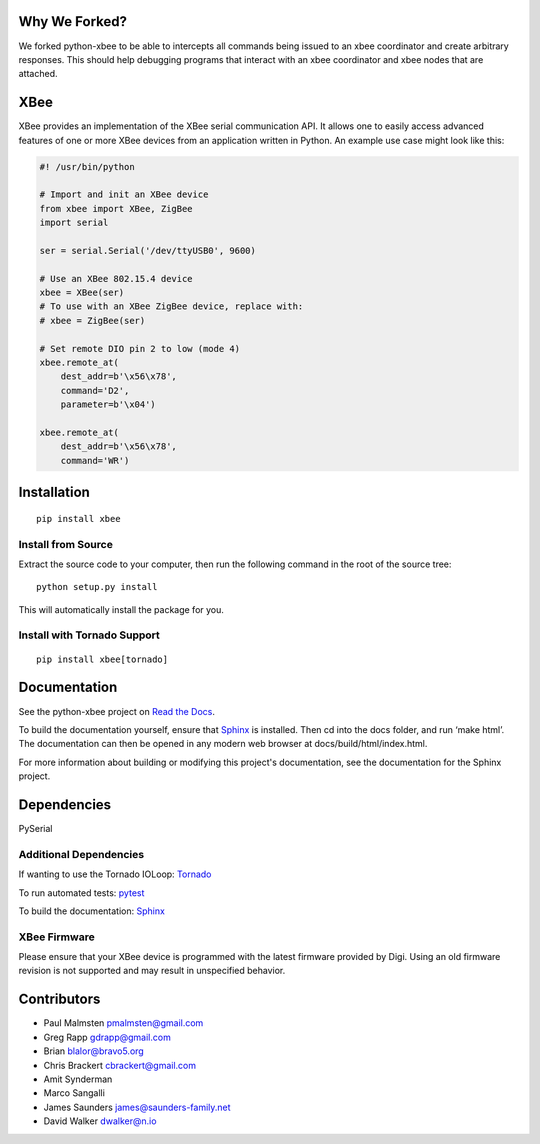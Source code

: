 Why We Forked?
====

We forked python-xbee to be able to intercepts all commands being issued to an xbee coordinator
and create arbitrary responses.  This should help debugging programs that interact with an xbee
coordinator and xbee nodes that are attached.


XBee
====

|build_status_badge| |pypi_badge| |py_versions_badge|

.. |build_status_badge| image:: https://travis-ci.org/nioinnovation/python-xbee.svg?branch=master
    :target: https://travis-ci.org/nioinnovation/python-xbee
.. |pypi_badge| image:: https://img.shields.io/pypi/v/XBee.svg   
    :target: https://pypi.python.org/pypi/XBee
.. |py_versions_badge| image:: https://img.shields.io/pypi/pyversions/XBee.svg   
    :target: https://pypi.python.org/pypi/XBee

XBee provides an implementation of the XBee serial communication API. It
allows one to easily access advanced features of one or more XBee
devices from an application written in Python. An example use case might
look like this:

.. code:: python

    #! /usr/bin/python

    # Import and init an XBee device
    from xbee import XBee, ZigBee
    import serial

    ser = serial.Serial('/dev/ttyUSB0', 9600)

    # Use an XBee 802.15.4 device
    xbee = XBee(ser)
    # To use with an XBee ZigBee device, replace with:
    # xbee = ZigBee(ser)

    # Set remote DIO pin 2 to low (mode 4)
    xbee.remote_at(
        dest_addr=b'\x56\x78',
        command='D2',
        parameter=b'\x04')

    xbee.remote_at(
        dest_addr=b'\x56\x78',
        command='WR')

Installation
============

::

    pip install xbee

Install from Source
-------------------

Extract the source code to your computer, then run the following command
in the root of the source tree:

::

    python setup.py install

This will automatically install the package for you.

Install with Tornado Support
----------------------------

::

    pip install xbee[tornado]


Documentation
=============

See the python-xbee project on `Read the Docs <https://python-xbee.readthedocs.io/en/latest/>`_.

To build the documentation yourself, ensure that `Sphinx
<http://sphinx-doc.org/>`_ is installed. Then cd into the docs folder,
and run ‘make html’. The documentation can then be opened in any modern
web browser at docs/build/html/index.html.

For more information about building or modifying this project's
documentation, see the documentation for the Sphinx project.

Dependencies
============

PySerial

Additional Dependencies
-----------------------

If wanting to use the Tornado IOLoop: `Tornado <http://www.tornadoweb.org/>`_

To run automated tests: `pytest <https://docs.pytest.org>`_

To build the documentation: `Sphinx <http://sphinx-doc.org/>`_

XBee Firmware
-------------

Please ensure that your XBee device is programmed with the latest
firmware provided by Digi. Using an old firmware revision is not
supported and may result in unspecified behavior.

Contributors
============

* Paul Malmsten pmalmsten@gmail.com
* Greg Rapp gdrapp@gmail.com
* Brian blalor@bravo5.org
* Chris Brackert cbrackert@gmail.com
* Amit Synderman
* Marco Sangalli
* James Saunders james@saunders-family.net
* David Walker dwalker@n.io
